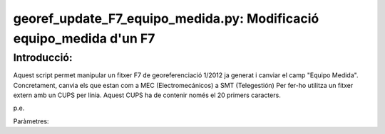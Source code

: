 georef_update_F7_equipo_medida.py: Modificació **equipo_medida** d'un F7 
========================================================================
Introducció:
-------------

Aquest script permet manipular un fitxer F7 de georeferenciació 1/2012 ja generat
i canviar el camp "Equipo Medida". 
Concretament, canvia els que estan com a MEC (Electromecánicos) a SMT (Telegestión)
Per fer-ho utilitza un fitxer extern amb un CUPS per línia. 
Aquest CUPS ha de contenir només el 20 primers caracters.

p.e. 

.. code::
   ES0172000010100012YG
   ES0172000010100069PS
   ...

Paràmetres:
